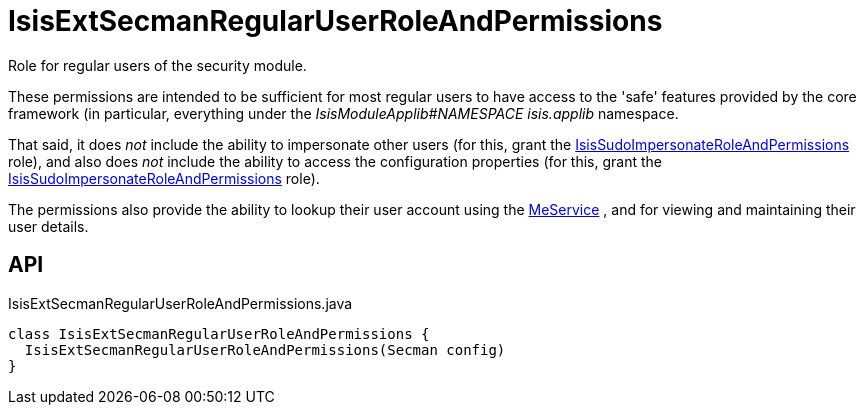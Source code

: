 = IsisExtSecmanRegularUserRoleAndPermissions
:Notice: Licensed to the Apache Software Foundation (ASF) under one or more contributor license agreements. See the NOTICE file distributed with this work for additional information regarding copyright ownership. The ASF licenses this file to you under the Apache License, Version 2.0 (the "License"); you may not use this file except in compliance with the License. You may obtain a copy of the License at. http://www.apache.org/licenses/LICENSE-2.0 . Unless required by applicable law or agreed to in writing, software distributed under the License is distributed on an "AS IS" BASIS, WITHOUT WARRANTIES OR  CONDITIONS OF ANY KIND, either express or implied. See the License for the specific language governing permissions and limitations under the License.

Role for regular users of the security module.

These permissions are intended to be sufficient for most regular users to have access to the 'safe' features provided by the core framework (in particular, everything under the _IsisModuleApplib#NAMESPACE isis.applib_ namespace.

That said, it does _not_ include the ability to impersonate other users (for this, grant the xref:refguide:extensions:index/secman/applib/role/seed/IsisSudoImpersonateRoleAndPermissions.adoc[IsisSudoImpersonateRoleAndPermissions] role), and also does _not_ include the ability to access the configuration properties (for this, grant the xref:refguide:extensions:index/secman/applib/role/seed/IsisSudoImpersonateRoleAndPermissions.adoc[IsisSudoImpersonateRoleAndPermissions] role).

The permissions also provide the ability to lookup their user account using the xref:refguide:extensions:index/secman/applib/user/menu/MeService.adoc[MeService] , and for viewing and maintaining their user details.

== API

[source,java]
.IsisExtSecmanRegularUserRoleAndPermissions.java
----
class IsisExtSecmanRegularUserRoleAndPermissions {
  IsisExtSecmanRegularUserRoleAndPermissions(Secman config)
}
----

